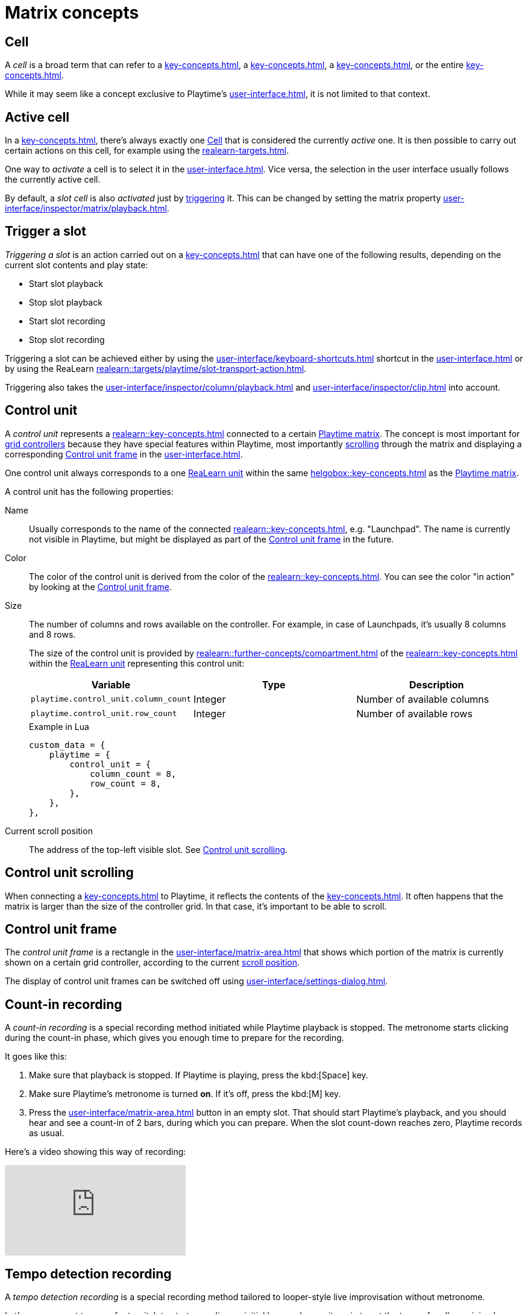 = Matrix concepts

[[cell]]
== Cell

A _cell_ is a broad term that can refer to a xref:key-concepts.adoc#slot[], a xref:key-concepts.adoc#column[], a xref:key-concepts.adoc#row[], or the entire xref:key-concepts.adoc#matrix[].

While it may seem like a concept exclusive to Playtime's xref:user-interface.adoc[], it is not limited to that context.

[[active-cell]]
== Active cell

In a xref:key-concepts.adoc#matrix[], there's always exactly one <<cell>> that is considered the currently _active_ one. It is then possible to carry out certain actions on this cell, for example using the xref:realearn-targets.adoc[].

One way to _activate_ a cell is to select it in the xref:user-interface.adoc[]. Vice versa, the selection in the user interface usually follows the currently active cell.

By default, a _slot cell_ is also _activated_ just by <<trigger-slot,triggering>> it. This can be changed by setting the matrix property xref:user-interface/inspector/matrix/playback.adoc#inspector-matrix-activate-slot-on-trigger[].

[[trigger-slot]]
== Trigger a slot

_Triggering a slot_ is an action carried out on a xref:key-concepts.adoc#slot[] that can have one of the following results, depending on the current slot contents and play state:

* Start slot playback
* Stop slot playback
* Start slot recording
* Stop slot recording

Triggering a slot can be achieved either by using the xref:user-interface/keyboard-shortcuts.adoc#enter[] shortcut in the xref:user-interface.adoc[] or by using the ReaLearn xref:realearn::targets/playtime/slot-transport-action.adoc[].

Triggering also takes the xref:user-interface/inspector/column/playback.adoc#inspector-column-trigger-mode[] and xref:user-interface/inspector/clip.adoc#inspector-clip-velocity-sensitivity[] into account.

[[control-unit]]
== Control unit

A _control unit_ represents a xref:realearn::key-concepts.adoc#controller[] connected to a certain xref:key-concepts.adoc#matrix[Playtime matrix]. The concept is most important for xref:key-concepts.adoc#grid-controller[grid controllers] because they have special features within Playtime, most importantly <<control-unit-scrolling,scrolling>> through the matrix and displaying a corresponding <<control-unit-frame>> in the xref:user-interface.adoc[].

One control unit always corresponds to a one xref:realearn::key-concepts.adoc#unit[ReaLearn unit] within the same xref:helgobox::key-concepts.adoc#instance[] as the xref:key-concepts.adoc#matrix[Playtime matrix].

A control unit has the following properties:

Name::
Usually corresponds to the name of the connected xref:realearn::key-concepts.adoc#managed-controller[], e.g. "Launchpad". The name is currently not visible in Playtime, but might be displayed as part of the <<control-unit-frame>> in the future.

Color::
The color of the control unit is derived from the color of the xref:realearn::key-concepts.adoc#managed-controller[]. You can see the color "in action" by looking at the <<control-unit-frame>>.

Size::
The number of columns and rows available on the controller. For example, in case of Launchpads, it's usually 8 columns and 8 rows.
+
The size of the control unit is provided by xref:realearn::further-concepts/compartment.adoc#custom-data[] of the xref:realearn::key-concepts.adoc#main-compartment[] within the xref:realearn::key-concepts.adoc#unit[ReaLearn unit] representing this control unit:
+
[cols="m,1,1"]
|===
| Variable | Type | Description

| playtime.control_unit.column_count
| Integer
| Number of available columns

| playtime.control_unit.row_count
| Integer
| Number of available rows
|===
+
[source,lua]
.Example in Lua
----
custom_data = {
    playtime = {
        control_unit = {
            column_count = 8,
            row_count = 8,
        },
    },
},
----

[[control-unit-scroll-position]] Current scroll position::
The address of the top-left visible slot. See <<control-unit-scrolling>>.

[[control-unit-scrolling]]
== Control unit scrolling

When connecting a xref:key-concepts.adoc#grid-controller[] to Playtime, it reflects the contents of the xref:key-concepts.adoc#matrix[]. It often happens that the matrix is larger than the size of the controller grid. In that case, it's important to be able to scroll.

[[control-unit-frame]]
== Control unit frame

The _control unit frame_ is a rectangle in the xref:user-interface/matrix-area.adoc[] that shows which portion of the matrix is currently shown on a certain grid controller, according to the current <<control-unit-scrolling,scroll position>>.

The display of control unit frames can be switched off using xref:user-interface/settings-dialog.adoc#settings-show-control-unit-frames[].

[[count-in-recording]]
== Count-in recording

A _count-in recording_ is a special recording method initiated while Playtime playback is stopped. The metronome starts clicking during the count-in phase, which gives you enough time to prepare for the recording.

It goes like this:

. Make sure that playback is stopped. If Playtime is playing, press the kbd:[Space] key.
. Make sure Playtime's metronome is turned *on*. If it's off, press the kbd:[M] key.
. Press the xref:user-interface/matrix-area.adoc#slot-cell-record[] button in an empty slot. That should start Playtime's playback, and you should hear and see a count-in of 2 bars, during which you can prepare. When the slot count-down reaches zero, Playtime records as usual.


Here's a video showing this way of recording:

video::sMckj_gsqh0[youtube]

[[tempo-detection-recording]]
== Tempo detection recording

A _tempo detection recording_ is a special recording method tailored to looper-style live improvisation without metronome.

Let's say you want to use a foot switch to start recording  an initial loop and press it again to set the tempo for all remaining loops.

Here's how you do that:

. Make sure that playback is stopped. If Playtime is playing, press the kbd:[Space] key.
. Make sure Playtime's metronome is turned *off*. If it's on, press the kbd:[M] key. should reveal a text in the title bar, saying:
+
____
If you record a clip now, its length will dictate the project tempo!
____
+
This tells us that _tempo detection_ will be used.
. Press the MIDI foot switch mapped to the xref:user-interface/toolbar.adoc#toolbar-smart-record[] button. That should start recording *immediately*, regardless of the currently set xref:key-concepts.adoc#clip-start-timing[].
. Press the foot switch again. This should stop recording *immediately*. Playtime should set the project tempo based on the length of the recording and play back the recorded loop immediately.


Obviously, this needs a bit of practice to get right because you need to trigger start and end of the recording precisely.

Here's a video showing this way of recording:

video::kRvu6IG_0rk[youtube]